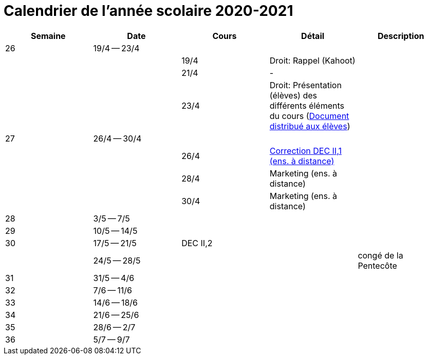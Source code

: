 
= Calendrier de l'année scolaire 2020-2021




[cols="5*", options="header"]
|===
|Semaine
|Date
|Cours
|Détail
|Description

| 26
| 19/4 -- 23/4
|
|
|

|
|
| 19/4
| Droit: Rappel (Kahoot)
|

|
|
| 21/4
| -
|

|
|
| 23/4
| Droit: Présentation (élèves) des différents éléments du cours (link:droit/42-Handout-Droit.pdf[Document distribué aux élèves])
|


| 27
| 26/4 -- 30/4
|
|
|

|
|
| 26/4
| link:comptabilite/03-ECOAIT2-1-Reponses.pdf[Correction DEC II,1 (ens. à distance)]
|

|
|
| 28/4
| Marketing (ens. à distance)
|

|
|
| 30/4
| Marketing (ens. à distance)
|


| 28
| 3/5 -- 7/5
|
|
|

| 29
| 10/5 -- 14/5
|
|
|

| 30
| 17/5 -- 21/5
| DEC II,2
|
|

|
| 24/5 -- 28/5
|
|
| congé de la Pentecôte

| 31
| 31/5 -- 4/6
|
|
|

| 32
| 7/6 -- 11/6
|
|
|

| 33
| 14/6 -- 18/6
|
|
|

| 34
| 21/6 -- 25/6
|
|
|

| 35
| 28/6 -- 2/7
|
|
|

| 36
| 5/7 -- 9/7
|
|
|




|===
